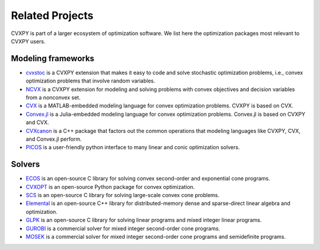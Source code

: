 .. _related_projects:

Related Projects
================

CVXPY is part of a larger ecosystem of optimization software.
We list here the optimization packages most relevant to CVXPY users.

Modeling frameworks
-------------------

- `cvxstoc <http://alnurali.github.io/cvxstoc/>`_ is a CVXPY extension that makes it easy to code and solve stochastic optimization problems, i.e., convex optimization problems that involve random variables.

- `NCVX <https://github.com/cvxgrp/ncvx>`_ is a CVXPY extension for modeling and solving problems with convex objectives and decision variables from a nonconvex set.

- `CVX <http://cvxr.com/cvx/>`_ is a MATLAB-embedded modeling language for convex optimization problems. CVXPY is based on CVX.

- `Convex.jl <http://convexjl.readthedocs.org/en/latest/>`_ is a Julia-embedded modeling language for convex optimization problems. Convex.jl is based on CVXPY and CVX.

- `CVXcanon <https://github.com/cvxgrp/CVXcanon>`_ is a C++ package that factors out the common operations that modeling languages like CVXPY, CVX, and Convex.jl perform.

- `PICOS <http://picos.zib.de/>`_ is a user-friendly python interface to many linear and conic optimization solvers.

Solvers
-------

- `ECOS <https://www.embotech.com/ECOS>`_ is an open-source C library for solving convex second-order and exponential cone programs.

- `CVXOPT <http://cvxopt.org/>`_ is an open-source Python package for convex optimization.

- `SCS <https://github.com/cvxgrp/scs>`_ is an open-source C library for solving large-scale convex cone problems.

- `Elemental <http://libelemental.org/>`_ is an open-source C++ library for distributed-memory dense and sparse-direct linear algebra and optimization.

- `GLPK <https://www.gnu.org/software/glpk/>`_ is an open-source C library for solving linear programs and mixed integer linear programs.

- `GUROBI <http://www.gurobi.com/>`_ is a commercial solver for mixed integer second-order cone programs.

- `MOSEK <https://www.mosek.com/>`_ is a commercial solver for mixed integer second-order cone programs and semidefinite programs.
